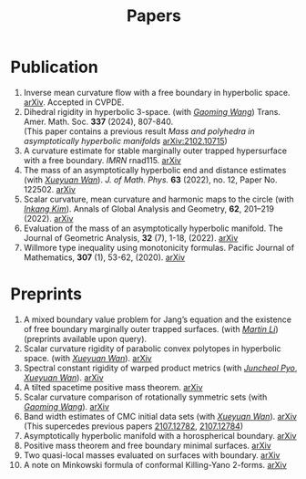 #+title: Papers
#+options: toc:nil
#+HTML_HEAD: <link rel="stylesheet" type="text/css" href="style.css" />
#+OPTIONS: \n:t
#+OPTIONS: num:nil

* Publication

  7. Inverse mean curvature flow with a free boundary in hyperbolic space. [[https://arxiv.org/abs/2203.08467][arXiv]]. Accepted in CVPDE.
  4. Dihedral rigidity in hyperbolic 3-space. (with /[[https://gaomw.com/][Gaoming Wang]]/) Trans. Amer. Math. Soc. *337* (2024), 807-840.
     (This paper contains a previous result /Mass and polyhedra in asymptotically hyperbolic manifolds/ [[https://arxiv.org/abs/2102.10715][arXiv:2102.10715]])
  6. A curvature estimate for stable marginally outer trapped hypersurface with a free boundary. /IMRN/ rnad115. [[https://arxiv.org/abs/2205.05890v1][arXiv]] 
  2. The mass of an asymptotically hyperbolic end and distance estimates (with /[[https://msrc.cqut.edu.cn/info/1018/1571.htm][Xueyuan Wan]]/). /J. of Math. Phys./ *63* (2022), no. 12, Paper No. 122502. [[https://arxiv.org/abs/2207.06141][arXiv]]
  3. Scalar curvature, mean curvature and harmonic maps to the circle (with /[[https://www.researchgate.net/profile/Inkang_Kim][Inkang Kim]]/). Annals of Global Analysis and Geometry, *62*, 201–219 (2022). [[https://arxiv.org/abs/2103.09737][arXiv]]
  2. Evaluation of the mass of an asymptotically hyperbolic manifold. The Journal of Geometric Analysis, *32* (7), 1-18, (2022). [[https://arxiv.org/abs/1811.09778][arXiv]]
  1. Willmore type inequality using monotonicity formulas. Pacific Journal of Mathematics, *307* (1), 53-62, (2020). [[https://arxiv.org/abs/1811.05617][arXiv]]

* Preprints

  1. A mixed boundary value problem for Jang’s equation and the existence of free boundary marginally outer trapped surfaces. (with /[[https://sites.google.com/view/martinli/home][Martin Li]]/) (preprints available upon query).
  2. Scalar curvature rigidity of parabolic convex polytopes in hyperbolic space. (with /[[https://msrc.cqut.edu.cn/info/1018/1571.htm][Xueyuan Wan]]/). [[https://arxiv.org/abs/2312.16022][arXiv]]
  3. Spectral constant rigidity of warped product metrics (with /[[https://scholar.google.co.kr/citations?user=RrX0fsEAAAAJ&hl=ko][Juncheol Pyo]]/, /[[https://msrc.cqut.edu.cn/info/1018/1571.htm][Xueyuan Wan]]/). [[http://arxiv.org/abs/2310.13329][arXiv]]
  4. A tilted spacetime positive mass theorem. [[https://arxiv.org/abs/2304.05208][arXiv]] 
  5. Scalar curvature comparison of rotationally symmetric sets (with /[[https://gaomw.com/][Gaoming Wang]]/). [[https://arxiv.org/abs/2304.13152][arXiv]]
  6. Band width estimates of CMC initial data sets (with /[[https://msrc.cqut.edu.cn/info/1018/1571.htm][Xueyuan Wan]]/). [[https://arxiv.org/abs/2206.02624][arXiv]]
     (This supercedes previous papers [[https://arxiv.org/abs/2107.12782][2107.12782]], [[https://arxiv.org/abs/2107.12784][2107.12784]])
  8. Asymptotically hyperbolic manifold with a horospherical boundary. [[https://arxiv.org/abs/2102.08889][arXiv]]
  9. Positive mass theorem and free boundary minimal surfaces. [[https://arxiv.org/abs/1811.06254][arXiv]]
  10. Two quasi-local masses evaluated on surfaces with boundary. [[https://arxiv.org/abs/1811.06168][arXiv]]
  11. A note on Minkowski formula of conformal Killing-Yano 2-forms. [[https://arxiv.org/abs/2101.08966][arXiv]]
 
